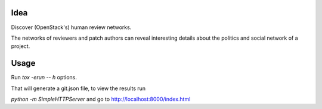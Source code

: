 Idea
====

Discover (OpenStack's) human review networks.

The networks of reviewers and patch authors can reveal interesting details
about the politics and social network of a project.

Usage
=====

Run `tox -erun -- h` options.

That will generate a git.json file, to view the results run

`python -m SimpleHTTPServer` and go to http://localhost:8000/index.html
